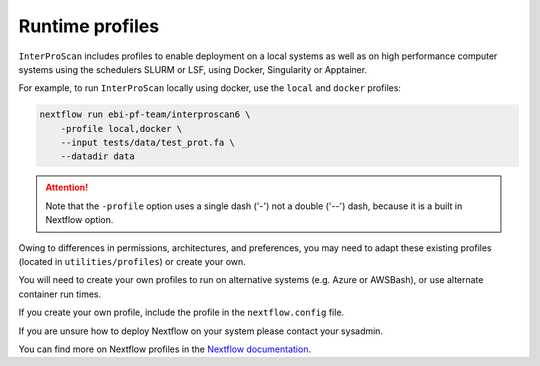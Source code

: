 .. _profiles-lable:

================
Runtime profiles
================

``InterProScan`` includes  profiles to enable deployment
on a local systems as well as on high performance computer systems using the schedulers
SLURM or LSF, using Docker, Singularity or Apptainer.

For example, to run ``InterProScan`` locally using docker, use the ``local`` and ``docker`` profiles:

.. code-block:: bash

    nextflow run ebi-pf-team/interproscan6 \
        -profile local,docker \
        --input tests/data/test_prot.fa \
        --datadir data

.. ATTENTION::

    Note that the ``-profile`` option uses a single dash ('-') not a double ('--') dash,
    because it is a built in Nextflow option.

Owing to differences in permissions, architectures, and preferences, you may need
to adapt these existing profiles (located in ``utilities/profiles``) or create your own.

You will need to create your own profiles to run on alternative systems (e.g. Azure or AWSBash), or
use alternate container run times.

If you create your own profile, include the profile in the ``nextflow.config`` file.

If you are unsure how to deploy Nextflow on your system please contact your sysadmin.

You can find more on Nextflow profiles in the 
`Nextflow documentation <https://www.nextflow.io/docs/latest/config.html#config-profiles>`_.
